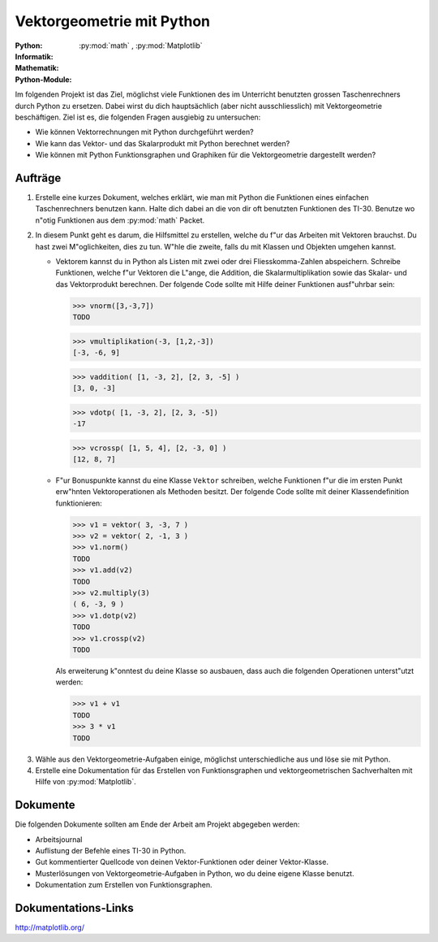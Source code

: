 **************************
Vektorgeometrie mit Python
**************************
:Python: |*| |*| |o| |o| |o|
:Informatik: |*| |*| |o| |o| |o|
:Mathematik: |*| |*| |*| |*| |o| 

:Python-Module: :py:mod:`math` ,  :py:mod:`Matplotlib`

.. :py:mod:`numpy`, :py:mod:`scipy`,

Im folgenden Projekt ist das Ziel, möglichst viele Funktionen des im Unterricht
benutzten grossen Taschenrechners durch Python zu ersetzen. Dabei wirst du dich
hauptsächlich (aber nicht ausschliesslich) mit Vektorgeometrie beschäftigen. Ziel
ist es, die folgenden Fragen ausgiebig zu untersuchen:

* Wie können Vektorrechnungen mit Python durchgeführt werden?

* Wie kann das Vektor- und das Skalarprodukt mit Python berechnet werden?

* Wie können mit Python Funktionsgraphen und Graphiken für die Vektorgeometrie
  dargestellt werden?

		
Aufträge
========

1. Erstelle eine kurzes Dokument, welches erklärt, wie man mit Python
   die Funktionen eines einfachen Taschenrechners benutzen kann. Halte
   dich dabei an die von dir oft benutzten Funktionen des
   TI-30. Benutze wo n"otig Funktionen aus dem :py:mod:`math` Packet.

2. In diesem Punkt geht es darum, die Hilfsmittel zu erstellen, welche
   du f"ur das Arbeiten mit Vektoren brauchst. Du hast zwei
   M"oglichkeiten, dies zu tun. W"hle die zweite, falls du mit Klassen und Objekten
   umgehen kannst.

   * Vektorem kannst du in Python als Listen mit zwei oder drei
     Fliesskomma-Zahlen abspeichern. Schreibe Funktionen, welche f"ur
     Vektoren die L"ange, die Addition, die Skalarmultiplikation sowie
     das Skalar- und das Vektorprodukt berechnen. Der folgende Code
     sollte mit Hilfe deiner Funktionen ausf"uhrbar sein:

     >>> vnorm([3,-3,7])
     TODO

     >>> vmultiplikation(-3, [1,2,-3])
     [-3, -6, 9]

     >>> vaddition( [1, -3, 2], [2, 3, -5] )
     [3, 0, -3]


     >>> vdotp( [1, -3, 2], [2, 3, -5])
     -17

     >>> vcrossp( [1, 5, 4], [2, -3, 0] )
     [12, 8, 7] 

   * F"ur Bonuspunkte kannst du eine Klasse ``Vektor`` schreiben,
     welche Funktionen f"ur die im ersten Punkt erw"hnten
     Vektoroperationen als Methoden besitzt. Der folgende Code sollte
     mit deiner Klassendefinition funktionieren:

     >>> v1 = vektor( 3, -3, 7 )
     >>> v2 = vektor( 2, -1, 3 )
     >>> v1.norm()
     TODO
     >>> v1.add(v2)
     TODO
     >>> v2.multiply(3)
     ( 6, -3, 9 ) 
     >>> v1.dotp(v2)
     TODO
     >>> v1.crossp(v2)
     TODO

     Als erweiterung k"onntest du deine Klasse so ausbauen, dass auch
     die folgenden Operationen unterst"utzt werden:

     >>> v1 + v1
     TODO
     >>> 3 * v1
     TODO


.. 2. Erstelle eine Dokumentation, welche beschreibt, wie du die folgenden
   Vektoroperationen mit Hilfe von :py:mod:`numpy` durchführst:

   * Zusammenhängen von Vektoren: Addition
   * Verlängern und verkürzen von Vektoren: Skalarmultiplikation
   * Die Länge eines Vektors berechnen und Normieren eines Vektors
   * Skalar- und Vektorprodukt

3. Wähle aus den Vektorgeometrie-Aufgaben einige, möglichst unterschiedliche aus
   und löse sie mit Python.
     
4. Erstelle eine Dokumentation für das Erstellen von Funktionsgraphen und
   vektorgeometrischen Sachverhalten mit Hilfe von :py:mod:`Matplotlib`.

Dokumente
=========

Die folgenden Dokumente sollten am Ende der Arbeit am Projekt abgegeben werden:

* Arbeitsjournal
* Auflistung der Befehle eines TI-30 in Python.
* Gut kommentierter Quellcode von deinen Vektor-Funktionen oder deiner
  Vektor-Klasse.
* Musterlösungen von Vektorgeometrie-Aufgaben in Python, wo du deine
  eigene Klasse benutzt.
* Dokumentation zum Erstellen von Funktionsgraphen.


Dokumentations-Links
====================

.. http://www.numpy.org/

http://matplotlib.org/

.. http://www.scipy.org/


	     
.. |*| image:: /images/star-full.png
.. |o| image:: /images/star-empty.png
			      
